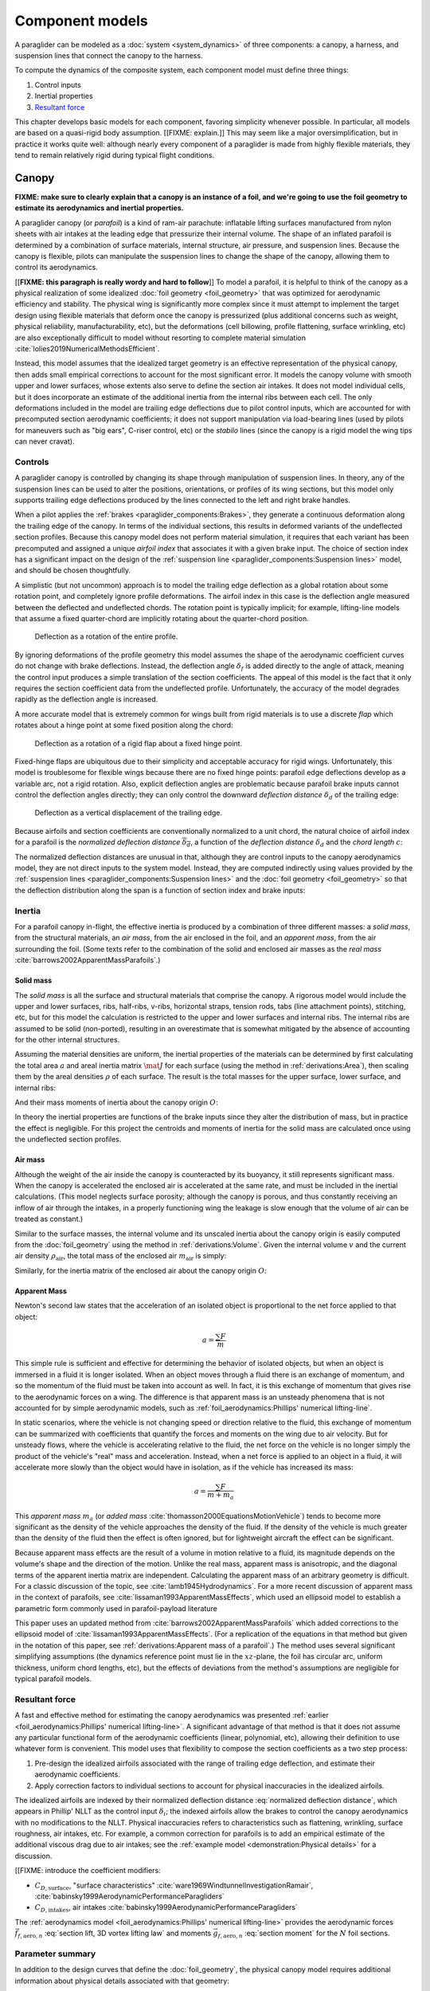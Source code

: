 .. This chapter describes the three components of a paraglider (canopy, lines,
   and payload), defines their inputs, and provides parametric models for the
   inertial properties and resultant forces of each component.


****************
Component models
****************

A paraglider can be modeled as a :doc:`system <system_dynamics>` of three
components: a canopy, a harness, and suspension lines that connect the canopy
to the harness.

.. FIXME: add a figure to help visualize the 3 components?

To compute the dynamics of the composite system, each component model must
define three things:

1. Control inputs

2. Inertial properties

3. `Resultant force <https://en.wikipedia.org/wiki/Resultant_force>`__

This chapter develops basic models for each component, favoring simplicity
whenever possible. In particular, all models are based on a quasi-rigid body
assumption. [[FIXME: explain.]] This may seem like a major oversimplification,
but in practice it works quite well: although nearly every component of
a paraglider is made from highly flexible materials, they tend to remain
relatively rigid during typical flight conditions.


Canopy
======

**FIXME: make sure to clearly explain that a canopy is an instance of a foil,
and we're going to use the foil geometry to estimate its aerodynamics and
inertial properties.**


.. What is the canopy? What does it do?

A paraglider canopy (or *parafoil*) is a kind of ram-air parachute: inflatable
lifting surfaces manufactured from nylon sheets with air intakes at the leading
edge that pressurize their internal volume. The shape of an inflated parafoil
is determined by a combination of surface materials, internal structure, air
pressure, and suspension lines. Because the canopy is flexible, pilots can
manipulate the suspension lines to change the shape of the canopy, allowing
them to control its aerodynamics.


.. How am I modeling it?

[[**FIXME: this paragraph is really wordy and hard to follow**]] To model
a parafoil, it is helpful to think of the canopy as a physical realization of
some idealized :doc:`foil geometry <foil_geometry>` that was optimized for
aerodynamic efficiency and stability. The physical wing is significantly more
complex since it must attempt to implement the target design using flexible
materials that deform once the canopy is pressurized (plus additional concerns
such as weight, physical reliability, manufacturability, etc), but the
deformations (cell billowing, profile flattening, surface wrinkling, etc) are
also exceptionally difficult to model without resorting to complete material
simulation :cite:`lolies2019NumericalMethodsEfficient`.

Instead, this model assumes that the idealized target geometry is an effective
representation of the physical canopy, then adds small empirical corrections
to account for the most significant error. It models the canopy volume with
smooth upper and lower surfaces, whose extents also serve to define the
section air intakes. It does not model individual cells, but it does
incorporate an estimate of the additional inertia from the internal ribs
between each cell. The only deformations included in the model are trailing
edge deflections due to pilot control inputs, which are accounted for with
precomputed section aerodynamic coefficients; it does not support manipulation
via load-bearing lines (used by pilots for maneuvers such as "big ears",
C-riser control, etc) or the *stabilo* lines (since the canopy is a rigid
model the wing tips can never cravat).

.. Technically, the foil design curves could be parametrized to implement
   time-dependent deformations, but in this paper the canopy is modeled as
   a quasi-rigid body.

.. Importantly, because it does not attempt to determine the shape based on
   line tensions there is no dependence on the :ref:`suspension line geometry
   <paraglider_components:Suspension lines>`.


.. Typically the upper surface of a paraglider wing wraps beyond the leading
   edge of the section profile, and the lower surface covers the region from
   the downstream edge of the air intakes until the trailing edge of the
   sections.

.. Most of the deformations invalidate the section coefficients and the
   assumptions of the numerical lifting-line method; models that handle foil
   deformations rely on full CFD modeling.


Controls
--------

.. How do pilots control the canopy?

A paraglider canopy is controlled by changing its shape through manipulation of
suspension lines. In theory, any of the suspension lines can be used to alter
the positions, orientations, or profiles of its wing sections, but this model
only supports trailing edge deflections produced by the lines connected to the
left and right brake handles.


.. How do you model the changes to the canopy shape?

When a pilot applies the :ref:`brakes <paraglider_components:Brakes>`, they
generate a continuous deformation along the trailing edge of the canopy. In
terms of the individual sections, this results in deformed variants of the
undeflected section profiles. Because this canopy model does not perform
material simulation, it requires that each variant has been precomputed and
assigned a unique *airfoil index* that associates it with a given brake input.
The choice of section index has a significant impact on the design of the
:ref:`suspension line <paraglider_components:Suspension lines>` model, and
should be chosen thoughtfully.


.. What is a good choice of index?

A simplistic (but not uncommon) approach is to model the trailing edge
deflection as a global rotation about some rotation point, and completely
ignore profile deformations. The airfoil index in this case is the deflection
angle measured between the deflected and undeflected chords. The rotation
point is typically implicit; for example, lifting-line models that assume
a fixed quarter-chord are implicitly rotating about the quarter-chord
position.

.. figure:: figures/paraglider/geometry/airfoil/deflected_airfoil_rotation.*
   :name: deflected_airfoil_rotation

   Deflection as a rotation of the entire profile.

By ignoring deformations of the profile geometry this model assumes the shape
of the aerodynamic coefficient curves do not change with brake deflections.
Instead, the deflection angle :math:`\delta_f` is added directly to the angle
of attack, meaning the control input produces a simple translation of the
section coefficients. The appeal of this model is the fact that it only
requires the section coefficient data from the undeflected profile.
Unfortunately, the accuracy of the model degrades rapidly as the deflection
angle is increased.

A more accurate model that is extremely common for wings built from rigid
materials is to use a discrete *flap* which rotates about a hinge point at
some fixed position along the chord:

.. figure:: figures/paraglider/geometry/airfoil/deflected_airfoil_hinge.*
   :name: deflected_airfoil_hinge

   Deflection as a rotation of a rigid flap about a fixed hinge point.

Fixed-hinge flaps are ubiquitous due to their simplicity and acceptable
accuracy for rigid wings. Unfortunately, this model is troublesome for
flexible wings because there are no fixed hinge points: parafoil edge
deflections develop as a variable arc, not a rigid rotation. Also, explicit
deflection angles are problematic because parafoil brake inputs cannot control
the deflection angles directly; they can only control the downward *deflection
distance* :math:`\delta_d` of the trailing edge:

.. figure:: figures/paraglider/geometry/airfoil/deflected_airfoil_arc.*
   :name: deflected_airfoil_arc

   Deflection as a vertical displacement of the trailing edge.

.. FIXME: is it safe to say that because the brakes pull nearly perpendicular
   to the chord that the decrease in brake line length is almost exactly equal
   to the deflection distance delta_d?

Because airfoils and section coefficients are conventionally normalized to
a unit chord, the natural choice of airfoil index for a parafoil is the
*normalized deflection distance* :math:`\overline{\delta_d}`, a function of
the *deflection distance* :math:`\delta_d` and the *chord length* :math:`c`:

.. math::
   :label: normalized deflection distance

   \overline{\delta_d} \defas \frac{\delta_d}{c}

The normalized deflection distances are unusual in that, although they are
control inputs to the canopy aerodynamics model, they are not direct inputs to
the system model. Instead, they are computed indirectly using values provided
by the :ref:`suspension lines <paraglider_components:Suspension lines>` and
the :doc:`foil geometry <foil_geometry>` so that the deflection distribution
along the span is a function of section index and brake inputs:

.. math::
   :label: spanwise normalized deflection distance

   \overline{\delta_d}\left(s, \delta_{bl}, \delta_{br} \right) =
     \frac
       {\delta_d \left(s, \delta_{bl}, \delta_{br} \right)}
       {c \left( s \right)}


.. FIXME: discussion

   * This model only defines the choice of section index; it does not specify
     how to generate the deflected profiles, which must be designed
     separately. This represents a significant extra step in the design
     process, but once a set of deformed profiles have been generated they can
     be reused for each canopy model. For an example set of deformed profiles,
     :ref:`demonstration:Section profiles`

   * This model assumes that a given vertical deflection distance will always
     produce a unique deflected profile (ie, the deformed profiles always take
     the same shape for a given value of :math:`\overline{\delta_d}`).


Inertia
-------

.. FIXME: point out that this model ignores trailing edge deflections when
   calculating the center of mass and rotational inertia

For a parafoil canopy in-flight, the effective inertia is produced by
a combination of three different masses: a *solid mass*, from the structural
materials, an *air mass*, from the air enclosed in the foil, and an *apparent
mass*, from the air surrounding the foil. (Some texts refer to the combination
of the solid and enclosed air masses as the *real mass*
:cite:`barrows2002ApparentMassParafoils`.)


Solid mass
^^^^^^^^^^

The *solid mass* is all the surface and structural materials that comprise the
canopy. A rigorous model would include the upper and lower surfaces, ribs,
half-ribs, v-ribs, horizontal straps, tension rods, tabs (line attachment
points), stitching, etc, but for this model the calculation is restricted to
the upper and lower surfaces and internal ribs. The internal ribs are assumed
to be solid (non-ported), resulting in an overestimate that is somewhat
mitigated by the absence of accounting for the other internal structures.

.. FIXME: discuss this simplification in :ref:`demonstration:Model`?

Assuming the material densities are uniform, the inertial properties of the
materials can be determined by first calculating the total area :math:`a` and
areal inertia matrix :math:`\mat{J}` for each surface (using the method in
:ref:`derivations:Area`), then scaling them by the areal densities :math:`\rho`
of each surface. The result is the total masses for the upper surface, lower
surface, and internal ribs:

.. math::
   :label: surface_masses

   \begin{aligned}
     m_{\mathrm{u}} &= \rho_{\mathrm{u}} a_{\mathrm{u}} \\
     m_{\mathrm{l}} &= \rho_{\mathrm{l}} a_{\mathrm{l}} \\
     m_{\mathrm{r}} &= \rho_{\mathrm{r}} a_{\mathrm{r}}
   \end{aligned}

And their mass moments of inertia about the canopy origin :math:`O`:

.. math::
   :label: surface_inertias

   \begin{aligned}
     \mat{J}_{\mathrm{u}/\mathrm{O}} &= \rho_{\mathrm{u}} \mat{J}_{a_u/\mathrm{O}} \\
     \mat{J}_{\mathrm{l}/\mathrm{O}} &= \rho_{\mathrm{l}} \mat{J}_{a_l/\mathrm{O}} \\
     \mat{J}_{\mathrm{r}/\mathrm{O}} &= \rho_{\mathrm{r}} \mat{J}_{a_r/\mathrm{O}}
   \end{aligned}

In theory the inertial properties are functions of the brake inputs since they
alter the distribution of mass, but in practice the effect is negligible. For
this project the centroids and moments of inertia for the solid mass are
calculated once using the undeflected section profiles.

.. FIXME: define the upper/lower surface extents due to air intakes?


Air mass
^^^^^^^^

Although the weight of the air inside the canopy is counteracted by its
buoyancy, it still represents significant mass. When the canopy is accelerated
the enclosed air is accelerated at the same rate, and must be included in the
inertial calculations. (This model neglects surface porosity; although the
canopy is porous, and thus constantly receiving an inflow of air through the
intakes, in a properly functioning wing the leakage is slow enough that the
volume of air can be treated as constant.)

Similar to the surface masses, the internal volume and its unscaled inertia
about the canopy origin is easily computed from the :doc:`foil_geometry` using
the method in :ref:`derivations:Volume`. Given the internal volume :math:`v`
and the current air density :math:`\rho_{\mathrm{air}}`, the total mass of the
enclosed air :math:`m_{\mathrm{air}}` is simply:

.. math::
   :label: air_mass

   m_{\mathrm{air}} = \rho_{\mathrm{air}} v

Similarly, for the inertia matrix of the enclosed air about the canopy origin
:math:`O`:

.. math::
   :label: air_inertia

   \mat{J}_{\mathrm{air}/O} = \rho_{\mathrm{air}} \mat{J}_{\mathrm{v}/\mathrm{O}}

.. FIXME: explicitly note that rho may be a function of time and position?


Apparent Mass
^^^^^^^^^^^^^

Newton's second law states that the acceleration of an isolated object is
proportional to the net force applied to that object:

.. math::

   a = \frac{\sum{F}}{m}

This simple rule is sufficient and effective for determining the behavior of
isolated objects, but when an object is immersed in a fluid it is longer
isolated. When an object moves through a fluid there is an exchange of
momentum, and so the momentum of the fluid must be taken into account as well.
In fact, it is this exchange of momentum that gives rise to the aerodynamic
forces on a wing. The difference is that apparent mass is an unsteady
phenomena that is not accounted for by simple aerodynamic models, such as
:ref:`foil_aerodynamics:Phillips' numerical lifting-line`.

In static scenarios, where the vehicle is not changing speed or direction
relative to the fluid, this exchange of momentum can be summarized with
coefficients that quantify the forces and moments on the wing due to air
velocity. But for unsteady flows, where the vehicle is accelerating relative
to the fluid, the net force on the vehicle is no longer simply the product of
the vehicle's "real" mass and acceleration. Instead, when a net force is
applied to an object in a fluid, it will accelerate more slowly than the
object would have in isolation, as if the vehicle has increased its mass:

.. math::

   a = \frac{\sum{F}}{m + m_a}

This *apparent mass* :math:`m_a` (or *added mass*
:cite:`thomasson2000EquationsMotionVehicle`) tends to become more significant
as the density of the vehicle approaches the density of the fluid. If the
density of the vehicle is much greater than the density of the fluid then the
effect is often ignored, but for lightweight aircraft the effect can be
significant.

.. Whether the apparent mass is significant depends only on the ratio `m
   / m_a`. If :math:`m \gg m_a` then no worries. However, `m` does depend on
   the density of the vehicle, and `m_a` does depend on the density of the
   fluid. But `m_a` also depends on the **shape** of the object and the
   relative velocity of the fluid. It's not a big deal, but careful how you
   word it.

Because apparent mass effects are the result of a volume in motion relative to
a fluid, its magnitude depends on the volume's shape and the direction of the
motion. Unlike the real mass, apparent mass is anisotropic, and the diagonal
terms of the apparent inertia matrix are independent. Calculating the apparent
mass of an arbitrary geometry is difficult. For a classic discussion of the
topic, see :cite:`lamb1945Hydrodynamics`. For a more recent discussion of
apparent mass in the context of parafoils, see
:cite:`lissaman1993ApparentMassEffects`, which used an ellipsoid model to
establish a parametric form commonly used in parafoil-payload literature

This paper uses an updated method from
:cite:`barrows2002ApparentMassParafoils` which added corrections to the
ellipsoid model of :cite:`lissaman1993ApparentMassEffects`. (For a replication
of the equations in that method but given in the notation of this paper, see
:ref:`derivations:Apparent mass of a parafoil`.) The method uses several
significant simplifying assumptions (the dynamics reference point must lie in
the :math:`xz`-plane, the foil has circular arc, uniform thickness, uniform
chord lengths, etc), but the effects of deviations from the method's
assumptions are negligible for typical parafoil models.


Resultant force
---------------

.. FIXME: review, this is a very crude draft

A fast and effective method for estimating the canopy aerodynamics was
presented :ref:`earlier <foil_aerodynamics:Phillips' numerical lifting-line>`.
A significant advantage of that method is that it does not assume any
particular functional form of the aerodynamic coefficients (linear,
polynomial, etc), allowing their definition to use whatever form is
convenient. This model uses that flexibility to compose the section
coefficients as a two step process:

1. Pre-design the idealized airfoils associated with the range of trailing
   edge deflection, and estimate their aerodynamic coefficients.

2. Apply correction factors to individual sections to account for physical
   inaccuracies in the idealized airfoils.

The idealized airfoils are indexed by their normalized deflection distance
:eq:`normalized deflection distance`, which appears in Phillip' NLLT as the
control input :math:`\delta_i`; the indexed airfoils allow the brakes to
control the canopy aerodynamics with no modifications to the NLLT. Physical
inaccuracies refers to characteristics such as flattening, wrinkling, surface
roughness, air intakes, etc. For example, a common correction for parafoils is
to add an empirical estimate of the additional viscous drag due to air intakes;
see the :ref:`example model <demonstration:Physical details>` for a discussion.

.. FIXME: discussion?

   * Inherits the limitations of the aerodynamics method:

     * Assumes section coefficients are representative of entire wing segments
       (ignores inter-segment flow effects, etc)


[[FIXME: introduce the coefficient modifiers:

* :math:`C_{D,\textrm{surface}}`, "surface characteristics"
  :cite:`ware1969WindtunnelInvestigationRamair`,
  :cite:`babinsky1999AerodynamicPerformanceParagliders`

* :math:`C_{D,\textrm{intakes}}`, air intakes
  :cite:`babinsky1999AerodynamicPerformanceParagliders`

The :ref:`aerodynamics model <foil_aerodynamics:Phillips' numerical
lifting-line>` provides the aerodynamic forces
:math:`\vec{f}_{f,\textrm{aero},n}` :eq:`section lift, 3D vortex lifting law`
and moments :math:`\vec{g}_{f,\textrm{aero},n}` :eq:`section moment` for the
:math:`N` foil sections.

.. math::
   :label: canopy weight

   \vec{f}_{f,\textrm{weight}} = m_p \vec{g}

.. math::
   :label: canopy aerodynamics aggregate

   \vec{f}_{f,\textrm{aero}} = \sum_{n=1}^{N} \vec{f}_{f,\textrm{aero},n}

.. math::
   :label: canopy moment

   \vec{g}_{f/R} =
     \sum_{n=1}^{N} \left( \vec{r}_{CP_n/R} \times \vec{f}_{f,\textrm{aero},n} \right)
     + \sum_{n=1}^{N} \vec{g}_{f,\textrm{aero},n}
     + \vec{r}_{S/R} \times \vec{f}_{f,\textrm{weight}}


Parameter summary
-----------------

In addition to the design curves that define the :doc:`foil_geometry`, the
physical canopy model requires additional information about physical details
associated with that geometry:

.. math::
   :label: canopy parameters

   \begin{aligned}
     \rho_u \qquad & \textrm{Areal density of the upper surface material} \\
     \rho_r \qquad & \textrm{Areal density of the internal rib material} \\
     \rho_l \qquad & \textrm{Areal density of the lower surface material} \\
     N_\textrm{cells} \qquad & \textrm{Number of internal cells} \\
     C_{D,\textrm{intakes}} \qquad & \textrm{Drag coefficient due to air intakes} \\
     C_{D,\textrm{surface}} \qquad & \textrm{Drag coefficient due to surface characterstics} \\
   \end{aligned}

[[FIXME: add s_end/r_upper/r_lower for the intakes]]



Suspension lines
================

.. * Design parameters:

     * Brakes: start0, start1, stop0, stop1, kappa_b

     * Accelerator: kappa_A, kappa_C, kappa_x, kappa_z, kappa_a

   * Control inputs: delta_a, delta_bl, delta_br (produces delta_d)


.. What are the suspension lines? What do they do?

The suspension lines connect the canopy to the harness and pilot. The lines are
conventionally grouped into load-bearing sets (labeled A/B/C/D, depending on
their relative positions on the section chords), brake lines (that produce the
trailing edge deflections), and *stabilo* lines (that assist in preventing the
wing tips from curling into a dangerous *cravat*). Starting from the canopy,
the lines progressively attach together in a *cascade* that terminates at two
*risers* which connect the lines to the harness. The lines are responsible for
producing the arc of the canopy, suspending the harness at some position
relative to the canopy, and allowing the pilot to manipulate the shape of the
canopy.


.. How am I modeling it?

For rigorous models the line geometry is a major factor in wing performance,
but for this project a fully-specified suspension line model would be both
tedious and redundant. It would be tedious because it would require the
lengths of every segment of every line, and it would be (mostly) redundant
because the :ref:`canopy model <paraglider_components:Canopy>` is
a quasi-rigid body whose *arc* is already defined by the :math:`yz`-curve of
the idealized foil geometry. As a result, the suspension lines can only affect
the riser position and trailing edge deflections, so this model can reasonably
use simple approximations that do not depend on an explicit line geometry.


.. What doesn't it model?

   * Load-bearing lines

   * *Stabilo* (the canopy is a rigid body so the wingtips can't cravat)

   * Chest riser strap width (the lines are quasi-rigid)

   * Weight-shift deformations

   * Line tensions (internal forces are irrelevant to the dynamics of a rigid
     body)

   * Spanwise connections (only considers the central A and C connections since
     the riser only moves in the xz-plane)



Controls
--------

The suspension lines provide two primary methods of controlling the paraglider
system: through brakes, which change the canopy aerodynamics, and the
accelerator, which repositions the payload underneath the canopy.


Brakes
^^^^^^

.. This model needs to provide :math:`\delta_d = f(s, \delta_{bl},
   \delta_{br})` as a function of independent left and right control inputs,
   :math:`0 \le \left\{ \delta_{bl}, \delta_{br} \right\} \le 1`. Earlier the
   canopy model said it needed this; see :eq:`normalized deflection distance`


A parafoil canopy can be manipulated by pulling on any of its many suspension
lines, but two of the lines in particular are dedicated to slowing the wing or
controlling its turning motion. Known as the *brakes* or *toggles*, these
controls induce downward trailing edge deflections (see
:numref:`deflected_airfoil_arc`) along each half of the canopy, increasing
drag on that side of the wing. Symmetric deflections slow the wing down, and
asymmetric deflections cause the wing to turn.

.. figure:: figures/paraglider/geometry/Wikimedia_Paragliding.jpg

   Asymmetric brake deflection.

   `Photograph <https://commons.wikimedia.org/wiki/File:Paragliding.jpg>`__  by
   Frédéric Bonifas, distributed under a CC-BY-SA 3.0 license.

.. figure:: figures/paraglider/geometry/Wikimedia_ApcoAllegra.jpg

   Symmetric brake deflection.

   `Photograph <https://commons.wikimedia.org/wiki/File:ApcoAllegra.jpg>`__ by
   Wikimedia contributor "PiRK" under a CC-BY-SA 3.0 license.

A physically accurate model of the deflection distribution would need to model
the length and angle of every line and how the angles deform during braking
maneuvers. Because the line geometry was not a focus for this project, an
approximation is used instead.

First, observe that as brakes are progressively applied the deflections will
typically start near the middle and radiate towards the wing root and tip as
the brake magnitude is increased. For small brake inputs the deflections are
zero near the wing root and tip, but for large brake inputs even those
sections experience deflections.

To approximate this behavior, start by assuming the deflection distances from
each individual brake input are symmetric around some peak near the middle of
each semispan and vary as a quartic function :math:`q(p)`. Define the
polynomial coefficients such that the function value and slope are zero at
:math:`p = 0` and :math:`p = 1` and a peak at :math:`p = 0.5`. The result is
a quartic that is symmetric about :math:`p = 0.5` with a peak magnitude of
:math:`1`.

.. math::
   :label: quartic braking

   q(p) =
     \begin{cases}
       16p^4 - 32p^3 + 16p^2 &\mbox 0 \le p \le 1 \\
       0 & \mbox{else}
     \end{cases}

.. FIXME: compress the vertical scale of quartic.svg

.. figure:: figures/paraglider/geometry/quartic.*
   :width: 75%

   Truncated quartic distribution

Next define two variables for the section indices near the canopy root and tip
that control the start and stop points of the deflection. Representing the
start and stop positions as variables allows modeling how the deflection
distribution changes with the brake inputs. For both :math:`s_\textrm{start}`
and :math:`s_\textrm{stop}`, define their values when :math:`\delta_{br} = 0`
and :math:`\delta_{br} = 1`. Then, using linear interpolation as a function of
brake input:

.. math::
   :label: start stop indices

   \begin{aligned}
     s_\textrm{start} &=
       s_\textrm{start,0}
       + \left( s_\textrm{start,1} - s_\textrm{start,0} \right) \delta_b\\
     s_\textrm{stop} &=
       s_\textrm{stop,0}
       + \left( s_\textrm{stop,1} - s_\textrm{stop,0} \right) \delta_b
   \end{aligned}

The start and stop points can be used to map the section indices :math:`s` into
the domain of the quartic :math:`p`,  such that :math:`s = s_\textrm{start}
\rightarrow p = 0` and :math:`s = s_\textrm{stop} \rightarrow p = 1`:

.. math::
   :label: s2p

   p(s) = \frac{s - s_\textrm{start}}{s_\textrm{stop} - s_\textrm{start}}

The quartic output for each brake is unit magnitude, which should be scaled by
the brake input. Summing the two scaled outputs represent the fraction of
maximum brake deflection distance over the entire span. The maximum brake
deflection distance is a constraint set by the suspension line model parameter
:math:`\kappa_b`, the maximum length that the model will allow the pilot to
pull the brake line (although on a physical wing there isn't a clear limit to
how far the brakes can be pulled).

Finally, the total brake deflection distance is the sum of contributions from
left and right brake:

.. math::
   :label: total brake deflections

   \delta_d(s, \delta_{bl}, \delta_{br}) =
     \left(
       \delta_{bl} \cdot q(p(-s)) + \delta_{br} \cdot q(p(s))
     \right) \cdot \kappa_b

Together with the :doc:`foil_geometry`, the absolute brake deflection
distances can be used to compute each section's *airfoil index*
:eq:`normalized deflection distance`.


.. FIXME: discussion

   * Assumes the deflection distance is symmetric.

   * Accuracy depends on the arc anhedral.

   * Depending on the start and stop values, you might be able to create a model
     where a section's delta_d actually decreases?

   * For an example using the quartic model, see :ref:`demonstration:Brakes`.

   * This parameter is a convenient simplification: although the brake lines
     don't have a true "maximum length" (you can always "take a wrap"), they
     have an effective maximum length. Defining a maximum length allows
     simulations to use intuitive proportional controls instead of querying the
     model to determine the maximum lengths. The tradeoff is that you can never
     exceed this hard limit, but who cares?


Accelerator
^^^^^^^^^^^

.. FIXME: should I define :math:`\kappa_x`, :math:`\kappa_x`,
   :math:`\kappa_A`, and :math:`\kappa_C`, earlier than this? The accelerator
   control modifies `\kappa_A`, it doesn't own it.

.. Informal description

Paragliders are not powered aircraft, but pilots can increase their airspeed
by adjusting how the payload is positioned relative to the canopy. The
*accelerator* or *speed bar* is positioned under the pilot's feet, and by
pushing out they can shift the riser position :math:`RM` forward and up. The
canopy pitching angle, angle of attack, and airspeed must adjust to the new
equilibrium, changing both the airspeed and the glide ratio.

The goal is to model how the riser position changes as a function of the
accelerator control input :math:`0 \le \delta_a \le 1`.


.. Mathematical model

.. figure:: figures/paraglider/geometry/accelerator.*
   :name: accelerator_geometry

   Paraglider wing accelerator geometry.

For notational simplicity, define :math:`\overline{A}` and
:math:`\overline{C}` as the lengths of the lines connecting them to the riser
midpoint :math:`RM`:

.. math::

   \begin{aligned}
     \overline{A} &\defas \norm{\vec{r}_{A/RM}} \\
     \overline{C} &\defas \norm{\vec{r}_{C/RM}}
   \end{aligned}

The default lengths of the lines are defined by two pairs of design
parameters. First, the default position of the riser midpoint :math:`RM` is
defined with :math:`\kappa_x` and :math:`\kappa_z`; this is the position of
:math:`RM` when :math:`\delta_a = 0`. Second, two connection points along the
canopy root chord are defined with :math:`\kappa_A` and :math:`\kappa_C`;
connecting lines from these points are the physical means by which :math:`RM`
is positioned underneath the canopy. The :math:`A` lines connect near the
front of the wing, and are variable length; the pilot can use the
*accelerator* to shorten the lengths of these lines. The :math:`C` lines
connect towards the rear of the canopy, and are fixed length.

Geometrically, shortening :math:`\overline{A}` will move :math:`RM` forward
while rotating the :math:`C` lines. Aerodynamically, shortening
:math:`\overline{A}` effectively rotates the canopy pitch down about the point
:math:`C`, decreasing the global angle of incidence of the canopy; decreasing
the angle of incidence decreases lift, and the wing must accelerate to
reestablish equilibrium.

A fifth design parameter, the *accelerator length* :math:`\kappa_a`, is
required to define the maximum length change produced by the accelerator; this
is the maximum length that :math:`\overline{A}` can be decreased. This value
is limited by the physical geometry of the pulleys that give the pilot the
leverage to pull the canopy into its new position. The pilot uses the
*accelerator control input* :math:`\delta_a`, a value between 0 and 1, to
specify the total decrease in :math:`\overline{A}`:

.. math::
   :label: accelerator_length_A

   \overline{A}(\delta_a) = \overline{A_0} - \delta_a \kappa_a

For deriving the basic geometric relations, it is convenient to normalize all
the design parameters by the central chord. This avoids the extra terms in the
derivation and allows a wing design to scale naturally with the canopy.

The goal is to use the physical geometry, where the risers position is
determined by :math:`\overline{A}` and :math:`\overline{C}`, to define the
position of :math:`RM` a function of :math:`\delta_a`. The first step is to
determine the default line lengths by setting :math:`\delta_a = 0` and
applying the Pythagorean theorem:

.. math::
   :label: accelerator_initial

   \begin{aligned}
   \overline{A_0} &= \sqrt{\kappa_z^2 + \left( \kappa_x - \kappa_A \right) ^2}\\
   \\
   \overline{C_0} &= \sqrt{\kappa_z^2 + \left( \kappa_C - \kappa_x \right) ^2}
   \end{aligned}

In the general case, the line lengths are functions of :math:`\delta_a`:

.. math::
   :label: accelerator_geometry_line_lengths

   \begin{aligned}
   \overline{A}(\delta_a)^2 &= {RM}_z^2 + \left( {RM}_x - \kappa_A \right) ^2\\
   \\
   \overline{C}(\delta_a)^2 &= {RM}_z^2 + \left( \kappa_C - {RM}_x \right) ^2 = \overline{C_0}^2
   \end{aligned}

Where :math:`\overline{C} \equiv \overline{C_0}` due to the physical
constraint that the length of the :math:`C` lines are constant.

Subtract the two equations in :eq:`accelerator_geometry_line_lengths`:

.. math::

   \overline{A}(\delta_a)^2 - \overline{C_0}^2 =
      \left( {RM}_x - \kappa_A \right) ^2 - \left( \kappa_C - {RM}_x \right) ^2

Finally, substitute :eq:`accelerator_length_A` and solve for :math:`{RM}_x`
and :math:`{RM}_z` as functions of :math:`\delta_a`:

.. math::
   :label: accelerator_R_xz

   \begin{aligned}
   {RM}_x(\delta_a) &=
      \frac
         {\left( \overline{A_0} - \delta_a \kappa_a \right) ^2
          - \overline{C_0}^2 - \kappa_A^2 + \kappa_C^2}
         {2 \left( \kappa_C - \kappa_A \right)}\\
   \\
   {RM}_z(\delta_a) &=
      \sqrt{\overline{C_0}^2 - \left( \kappa_C - {RM}_x(\delta_a) \right) ^2 }\\
   \end{aligned}

The final position of :math:`RM` with respect to the leading edge (which is
also the origin of the canopy coordinate system), scaled by the length of the
central chord :math:`c_0` of the wing, is then:

.. math::
   :label: accelerator_R

   \vec{r}_{RM/LE}^b(\delta_a) =
      c_0 \cdot \left\langle -{RM}_x(\delta_a), 0, {RM}_z(\delta_a) \right\rangle

Where :math:`{RM}_x` was negated since the wing :math:`x`-axis is positive
forward.

.. FIXME: it's confusing that I mix RMx being positive for the derivation but
   negative for the wing. I've drawn the x-axis positive "forwards" in the
   diagram, but :eq:`accelerator_geometry_line_lengths` has it positive.

.. FIXME: discussion

   * This model assumes the accelerator does not change the arc or profiles.

   * This model uses the chord lines as the connection points, but for the
     physical wing the tabs are connected to the lower surfaces of the ribs.

   * :cite:`iosilevskii1995CenterGravityMinimal` and
     :cite:`benedetti2012ParaglidersFlightDynamics` discuss how positioning the
     center of mass impacts glider trim and stability.


Inertia
-------

This simplistic model assumes the inertia of the lines is negligible compared
to that of the canopy; in particular, inaccuracies in the simplified canopy
inertia are more significant than the line inertia, so this model simply
defines the translational and rotation inertia as zero.


Resultant force
---------------

Although the lines are nearly invisible compared to the rest of the wing, they
contribute a significant amount of aerodynamic drag. Because the total system
drag of a paraglider is relatively small, even a small increase can have
a large impact on sensitive characteristics such as glide ratio; in fact,
paraglider suspension lines contribute upwards of 20% of the total paraglider
system drag (:cite:`babinsky1999AerodynamicPerformanceParagliders`,
:cite:`kulhanek2019IdentificationDegradationAerodynamic`), and should not be
neglected.

.. How do you calculate the drag force?

This model does not provide an explicit line geometry, so it can't compute the
true line area distribution. Instead, it lumps the entire length of the lines
into configurable control points; for example, given the total line length and
average line diameter, the line area can be lumped into singularities such as
the centroid of line area for each semispan. As with other similar designs
:cite:`kulhanek2019IdentificationDegradationAerodynamic`, this model treats
the drag as isotropic (because the operating ranges of alpha and beta are so
small the line drag is effectively constant, and what little force exists
along the :math:`z`-axis is negligible compared to the lift of the canopy).
Given the total area :math:`S_\textrm{lines}` represented by each singularity
the total aerodynamic drag at some control point :math:`L` can be calculated
as in :cite:`kulhanek2019IdentificationDegradationAerodynamic` or
:cite:`babinsky1999AerodynamicPerformanceParagliders`:

.. math::
   :label: suspension lines total length

   S_l = \kappa_L \kappa_d

.. math:: :label: suspension lines aerodynamics, individual

   \vec{f}_{l,\textrm{aero},n} =
     \frac{1}{2}
     \rho_\textrm{air}
     \norm{\vec{v}_{W/L_n}}^2
     S_l
     C_{d,l,n}
     \hat{\vec{v}}_{W/L_n}

.. math:: :label: suspension lines aerodynamics, aggregate

   \vec{f}_{l,\textrm{aero}} = \frac{1}{N} \sum_{n=1}^{N} \vec{f}_{l,\textrm{aero},n}

.. math::
   :label: suspension lines moment

   \vec{g}_{l/R} =
     \frac{1}{N}
     \sum_{n=1}^{N}
     \vec{r}_{CP_n/R} \times \vec{f}_{l,\textrm{aero},n}


.. FIXME: I'm negelecting the weight of the lines


Parameter summary
-----------------

For the harness position:

.. math::
   :label: suspension lines parameters, riser position

   \begin{aligned}
     \kappa_A \qquad & \textrm{Chord ratio to the A lines} \\
     \kappa_C \qquad & \textrm{Chord ratio to the C lines} \\
     \kappa_x \qquad & \textrm{Chord ratio to the } x\textrm{-coordinate of the riser midpoint} \\
     \kappa_z \qquad & \textrm{Chord ratio to the } z\textrm{-coordinate of the riser midpoint} \\
     \kappa_a \qquad & \textrm{Accelerator line length} \\
   \end{aligned}

For the brakes:

.. math::
   :label: suspension lines parameters, brakes

   \begin{aligned}
     s_{\textrm{start},0}, s_{\textrm{start},1} \qquad
       & \textrm{Section indices where deflections begin for } \delta_b \in \{0, 1\} \\
     s_{\textrm{stop},0}, s_{\textrm{stop},1} \qquad
       & \textrm{Section indices where deflections end for } \delta_b \in \{0, 1\} \\
     \kappa_b \qquad & \textrm{Maximum trailing edge deflection distance} \\
   \end{aligned}

For the aerodynamics:

.. math::
   :label: suspension lines parameters, aerodynamics

   \begin{aligned}
     \kappa_L \qquad & \textrm{Total line length} \\
     \kappa_d \qquad & \textrm{Average line diameter} \\
     \vec{r}_{CP_n/R} \qquad & \textrm{Position of lumped control point} \ n \\
     C_{d,l,n} \qquad & \textrm{Line drag coefficient for control point} \ n \\
     \end{aligned}


Harness
=======

.. What is the harness? What does it do?

A paraglider harness is the seat for the pilot, which is suspended from the
risers. Safety straps over the legs and chest ensure the pilot cannot fall
from the harness in turbulent conditions or during unsteady maneuvers.
A tensioning strap in front of the pilot's chest controls the horizontal riser
separation distance, which allows the pilot to adjust the balance between
stability (sensitivity to turbulence) and wing responsiveness to weight shift
control. In addition to giving the pilot a safe place to sit, the harness also
provides places to store the pilot's gear, a pouch to contain the emergency
reserve parachute, and optional padding to protect the pilot in the event of
a crash.


.. How am I modeling it?

Instead of attempting to capture all the geometric irregularities of
paraglider harnesses, this model calls upon a time-honored solution from
physics: it considers the harness as a sphere. Moreover, the pilot, gear, and
reserve parachute are accounted for by simply adding their masses to the mass
of the harness. The harness, pilot, and gear are collectively referred to as
the *payload*.


Controls
--------

Paraglider harnesses allow pilots to shift their weight left and right, causing
an imbalanced load on each semispan. (For a real wing this maneuver also causes
a vertical shearing stress along the center of the foil, but due to the rigid
body assumption of the canopy model this deformation will be neglected.) The
weight imbalance causes the canopy to roll towards the shifted mass, resulting
in a gentle turn in the desired direction. Although the turn rate is less than
can be produced by the brakes, this maneuver causes less drag and is preferred
(when suitable) for its aerodynamic efficiency.

The movement of the pilot can be arguably described as occurring inside the
volume of the harness, so *weight shift* control can be modeled as
a displacement of the payload center of mass :math:`P`. Given that the pilot
can only shift a limited distance :math:`\kappa_w` in either direction,
a natural choice of control input is :math:`-1 \le \delta_w \le 1`. With the
harness initially centered in the canopy :math:`xz`-plane, the displacement due
to weight shift control is :math:`\Delta y = \delta_w \kappa_w`. The
displacement of the payload center of mass produces a moment on the risers that
rolls the wing and induces the turn.

Defining the riser midpoint :math:`RM` as the origin the harness-local
coordinate system, the position of the displaced center of mass is then:

.. math::
   :label: payload center of mass

   \vec{r}_{P/RM} = \bar{\vec{r}}_{P/RM} \, + \left< 0, \delta_w \kappa_w, 0 \right>


Inertia
-------

As in :cite:`virgilio2004StudyAerodynamicEfficiency` (and similarly in
:cite:`kulhanek2019IdentificationDegradationAerodynamic`), the payload is
modeled as a solid sphere of uniform density. With a total mass :math:`m_p`,
center of mass :math:`P`, and projected surface area :math:`S_p`, the moment
of inertia about the payload center of mass is simply:

.. math::

   \mat{J}_{p/P} =
     \begin{bmatrix}
       J_{xx} & 0 & 0 \\
       0 & J_{yy} & 0 \\
       0 & 0 & J_{zz}
     \end{bmatrix}

where

.. math::

   J_{xx} = J_{yy} = J_{zz} = \frac{2}{5} m_p r_p^2 = \frac{2}{5} \frac{m_p S_p}{\pi}


Resultant force
---------------

Harness drag coefficients were studied experimentally in
:cite:`virgilio2004StudyAerodynamicEfficiency`. The author measured several
harness models in a wind tunnel and converted the results into aerodynamic
coefficients normalized by the cross-sectional area of the sphere. For a more
sophisticated approach the coefficient can be adjusted to account
(approximately) for angle of attack and Reynolds number
:cite:`kulhanek2019IdentificationDegradationAerodynamic`, but this model
simply treats the drag coefficient as a constant.


.. math::
   :label: payload weight

   \vec{f}_{p,\textrm{weight}} = m_p \vec{g}

.. math::
   :label: payload aerodynamics

   \vec{f}_{p,\textrm{aero}} =
     \frac{1}{2} \rho_\textrm{air} \norm{\vec{v}_{W/P}}^2 S_p C_{D,p} \hat{\vec{v}}_{W/P}

.. math::
   :label: payload moment

   \vec{g}_{p/R} =
     \vec{r}_{CP/R} \times \vec{f}_{p,\textrm{aero}}
     + \vec{r}_{P/R} \times \vec{f}_{p,\textrm{weight}}


Note that the spherical nature of the model implies isotropic drag. Although
this is clearly a poor assumption for such a significantly non-spherical
object, the fact that the wind is rarely more than 15 degrees off the
:math:`x`-axis means the such a "naive" drag coefficient will remain fairly
accurate over the typical range of operation (regardless of the poor geometric
accuracy). This assumption also has the downside that it will never produce an
aerodynamic moment about the payload center of mass, but in the absence of
experimental data on the magnitude of the missing moment, this model continues
to ignore it.


Parameter summary
-----------------

.. math::

   \begin{aligned}
     m_p \qquad & \textrm{Total payload mass} \\
     \bar{\vec{r}}_{P/RM} \qquad & \textrm{Payload center of mass default position} \\
     \kappa_w \qquad & \textrm{Maximum weight shift distance} \\
     S_p \qquad & \textrm{Projected payload area} \\
     C_{d,p} \qquad & \textrm{Payload drag coefficient} \\
   \end{aligned}

